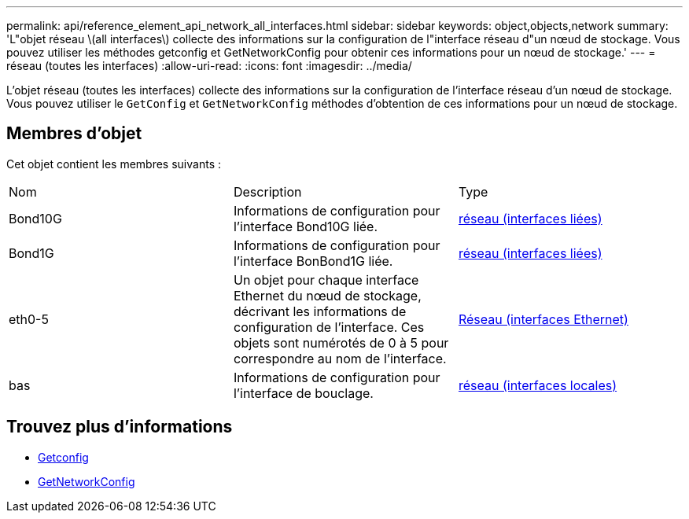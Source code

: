 ---
permalink: api/reference_element_api_network_all_interfaces.html 
sidebar: sidebar 
keywords: object,objects,network 
summary: 'L"objet réseau \(all interfaces\) collecte des informations sur la configuration de l"interface réseau d"un nœud de stockage. Vous pouvez utiliser les méthodes getconfig et GetNetworkConfig pour obtenir ces informations pour un nœud de stockage.' 
---
= réseau (toutes les interfaces)
:allow-uri-read: 
:icons: font
:imagesdir: ../media/


[role="lead"]
L'objet réseau (toutes les interfaces) collecte des informations sur la configuration de l'interface réseau d'un nœud de stockage. Vous pouvez utiliser le `GetConfig` et `GetNetworkConfig` méthodes d'obtention de ces informations pour un nœud de stockage.



== Membres d'objet

Cet objet contient les membres suivants :

|===


| Nom | Description | Type 


 a| 
Bond10G
 a| 
Informations de configuration pour l'interface Bond10G liée.
 a| 
xref:reference_element_api_network_bonded_interfaces.adoc[réseau (interfaces liées)]



 a| 
Bond1G
 a| 
Informations de configuration pour l'interface BonBond1G liée.
 a| 
xref:reference_element_api_network_bonded_interfaces.adoc[réseau (interfaces liées)]



 a| 
eth0-5
 a| 
Un objet pour chaque interface Ethernet du nœud de stockage, décrivant les informations de configuration de l'interface. Ces objets sont numérotés de 0 à 5 pour correspondre au nom de l'interface.
 a| 
xref:reference_element_api_network_ethernet_interfaces.adoc[Réseau (interfaces Ethernet)]



 a| 
bas
 a| 
Informations de configuration pour l'interface de bouclage.
 a| 
xref:reference_element_api_network_local_interfaces.adoc[réseau (interfaces locales)]

|===


== Trouvez plus d'informations

* xref:reference_element_api_getconfig.adoc[Getconfig]
* xref:reference_element_api_getnetworkconfig.adoc[GetNetworkConfig]

